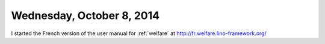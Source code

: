 ==========================
Wednesday, October 8, 2014
==========================

I started the French version of the user manual for :ref:`welfare` at
http://fr.welfare.lino-framework.org/



